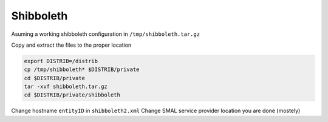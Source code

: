 Shibboleth
==========

Asuming a working shibboleth configuration in ``/tmp/shibboleth.tar.gz``
 
Copy and extract the files to the proper location

.. code-block:: bash

 export DISTRIB=/distrib
 cp /tmp/shibboleth* $DISTRIB/private
 cd $DISTRIB/private
 tar -xvf shibboleth.tar.gz
 cd $DISTRIB/private/shibboleth

Change hostname  ``entityID`` in ``shibboleth2.xml``
Change SMAL service provider location
you are done (mostely)
